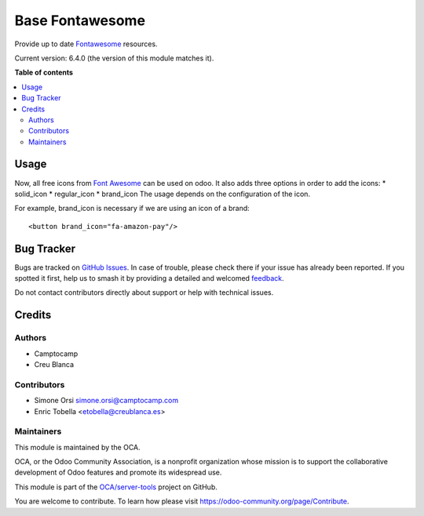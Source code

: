 ================
Base Fontawesome
================

.. 
   !!!!!!!!!!!!!!!!!!!!!!!!!!!!!!!!!!!!!!!!!!!!!!!!!!!!
   !! This file is generated by oca-gen-addon-readme !!
   !! changes will be overwritten.                   !!
   !!!!!!!!!!!!!!!!!!!!!!!!!!!!!!!!!!!!!!!!!!!!!!!!!!!!
   !! source digest: sha256:ae77856b6f95d1569ea7e0e2f581442f67982caa2db200701a10aa596982a33f
   !!!!!!!!!!!!!!!!!!!!!!!!!!!!!!!!!!!!!!!!!!!!!!!!!!!!

.. |badge1| image:: https://img.shields.io/badge/maturity-Beta-yellow.png
    :target: https://odoo-community.org/page/development-status
    :alt: Beta
.. |badge2| image:: https://img.shields.io/badge/licence-LGPL--3-blue.png
    :target: http://www.gnu.org/licenses/lgpl-3.0-standalone.html
    :alt: License: LGPL-3
.. |badge3| image:: https://img.shields.io/badge/github-OCA%2Fserver--tools-lightgray.png?logo=github
    :target: https://github.com/OCA/server-tools/tree/11.0/base_fontawesome
    :alt: OCA/server-tools
.. |badge4| image:: https://img.shields.io/badge/weblate-Translate%20me-F47D42.png
    :target: https://translation.odoo-community.org/projects/server-tools-11-0/server-tools-11-0-base_fontawesome
    :alt: Translate me on Weblate
.. |badge5| image:: https://img.shields.io/badge/runboat-Try%20me-875A7B.png
    :target: https://runboat.odoo-community.org/builds?repo=OCA/server-tools&target_branch=11.0
    :alt: Try me on Runboat

|badge1| |badge2| |badge3| |badge4| |badge5|

Provide up to date `Fontawesome <http://fontawesome.io/>`_ resources.

Current version: 6.4.0 (the version of this module matches it).

**Table of contents**

.. contents::
   :local:

Usage
=====

Now, all free icons from `Font Awesome <https://fontawesome.com/icons?d=gallery&m=free>`_
can be used on odoo. It also adds three options in order to add the icons:
* solid_icon
* regular_icon
* brand_icon
The usage depends on the configuration of the icon.

For example, brand_icon is necessary if we are using an icon of a brand::

    <button brand_icon="fa-amazon-pay"/>

Bug Tracker
===========

Bugs are tracked on `GitHub Issues <https://github.com/OCA/server-tools/issues>`_.
In case of trouble, please check there if your issue has already been reported.
If you spotted it first, help us to smash it by providing a detailed and welcomed
`feedback <https://github.com/OCA/server-tools/issues/new?body=module:%20base_fontawesome%0Aversion:%2011.0%0A%0A**Steps%20to%20reproduce**%0A-%20...%0A%0A**Current%20behavior**%0A%0A**Expected%20behavior**>`_.

Do not contact contributors directly about support or help with technical issues.

Credits
=======

Authors
~~~~~~~

* Camptocamp
* Creu Blanca

Contributors
~~~~~~~~~~~~

* Simone Orsi simone.orsi@camptocamp.com
* Enric Tobella <etobella@creublanca.es>

Maintainers
~~~~~~~~~~~

This module is maintained by the OCA.

.. image:: https://odoo-community.org/logo.png
   :alt: Odoo Community Association
   :target: https://odoo-community.org

OCA, or the Odoo Community Association, is a nonprofit organization whose
mission is to support the collaborative development of Odoo features and
promote its widespread use.

This module is part of the `OCA/server-tools <https://github.com/OCA/server-tools/tree/11.0/base_fontawesome>`_ project on GitHub.

You are welcome to contribute. To learn how please visit https://odoo-community.org/page/Contribute.
